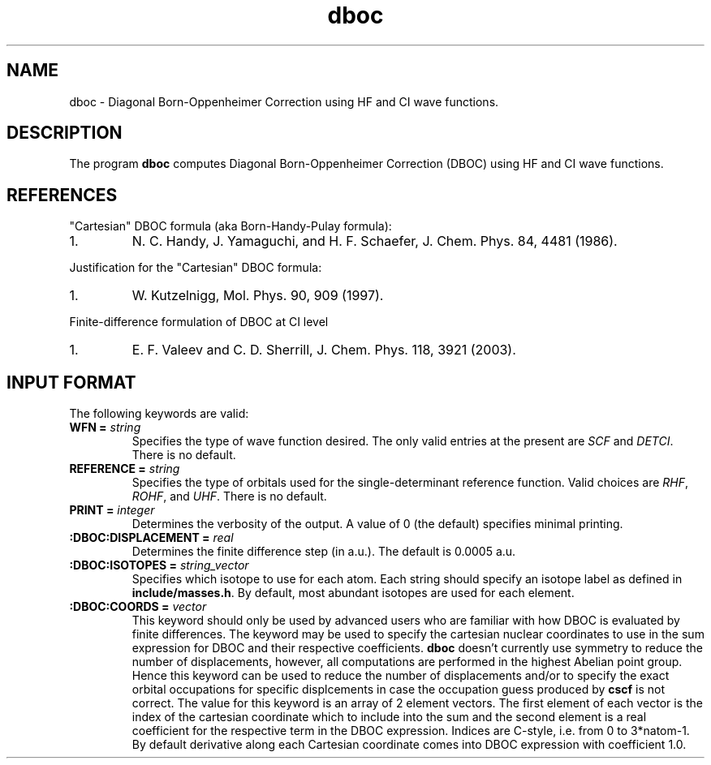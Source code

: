 .TH dboc 1 " 30 August, 2003" "" ""

.SH NAME
dboc \- Diagonal Born-Oppenheimer Correction using HF and CI wave functions.

.SH DESCRIPTION
.LP
The program
.B dboc
computes Diagonal Born-Oppenheimer Correction (DBOC) using HF and CI wave functions.

.SH REFERENCES
.LP
"Cartesian" DBOC formula (aka Born-Handy-Pulay formula):
.IP "1."
N. C. Handy, J. Yamaguchi, and H. F. Schaefer, J. Chem. Phys. 84, 4481 (1986).
.LP
Justification for the "Cartesian" DBOC formula:
.IP "1."
W. Kutzelnigg, Mol. Phys. 90, 909 (1997).
.LP
Finite-difference formulation of DBOC at CI level
.IP "1."
E. F. Valeev and C. D. Sherrill, J. Chem. Phys. 118, 3921 (2003).

.SH INPUT FORMAT
.LP
The following
keywords are valid:

.IP "\fBWFN =\fP \fIstring\fP"
Specifies the type of wave function desired. The only valid entries
at the present are \fISCF\fP and \fIDETCI\fP. There is no default.

.IP "\fBREFERENCE =\fP \fIstring\fP"
Specifies the type of orbitals used for the single-determinant
reference function. Valid choices are \fIRHF\fP, \fIROHF\fP, and \fIUHF\fP.
There is no default.

.IP "\fBPRINT =\fP \fIinteger\fP"
Determines the verbosity of the output.  A value of 0 (the default)
specifies minimal printing.

.IP "\fB:DBOC:DISPLACEMENT =\fP \fIreal\fP"
Determines the finite difference step (in a.u.). The default is 0.0005 a.u.

.IP "\fB:DBOC:ISOTOPES =\fP \fIstring_vector\fP"
Specifies which isotope to use for each atom. Each string should specify
an isotope label as defined in \fBinclude/masses.h\fP. By default,
most abundant isotopes are used for each element.

.IP "\fB:DBOC:COORDS =\fP \fIvector\fP"
This keyword should only be used by advanced users who are familiar with
how DBOC is evaluated by finite differences.
The keyword may be used to specify the cartesian nuclear coordinates
to use in the sum expression for DBOC and their respective coefficients.
.B dboc
doesn't currently use symmetry to reduce the number of displacements,
however, all computations are performed in the highest Abelian point group.
Hence this keyword can be used to reduce the number of displacements and/or
to specify the exact orbital occupations for specific displcements
in case the occupation guess produced by
.B cscf
is not correct.
The value for this keyword is an array of 2 element vectors. The first
element of each vector is the index of the cartesian coordinate which to include
into the sum and the second element is a real coefficient for
the respective term in the DBOC expression. Indices are C-style, i.e.
from 0 to 3*natom-1. By default derivative along each Cartesian coordinate
comes into DBOC expression with coefficient 1.0.
